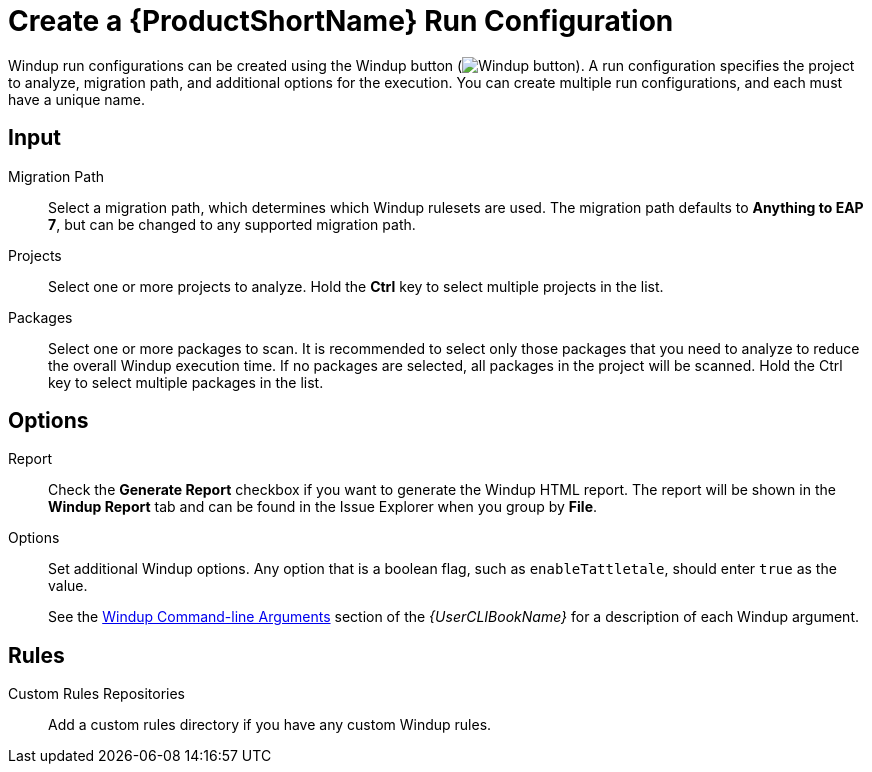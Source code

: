 [[create_run_config]]
= Create a {ProductShortName} Run Configuration

Windup run configurations can be created using the Windup button (image:windup.png[Windup button]). A run configuration specifies the project to analyze, migration path, and additional options for the execution. You can create multiple run configurations, and each must have a unique name.

[discrete]
== Input

Migration Path::
Select a migration path, which determines which Windup rulesets are used. The migration path defaults to *Anything to EAP 7*, but can be changed to any supported migration path.

Projects::
Select one or more projects to analyze. Hold the *Ctrl* key to select multiple projects in the list.

Packages::
Select one or more packages to scan. It is recommended to select only those packages that you need to analyze to reduce the overall Windup execution time. If no packages are selected, all packages in the project will be scanned. Hold the Ctrl key to select multiple packages in the list.

[discrete]
== Options

Report::
Check the *Generate Report* checkbox if you want to generate the Windup HTML report. The report will be shown in the *Windup Report* tab and can be found in the Issue Explorer when you group by *File*.

Options::
Set additional Windup options. Any option that is a boolean flag, such as `enableTattletale`, should enter `true` as the value.
+
See the link:{ProductDocUserGuideURL}#command_line_arguments[Windup Command-line Arguments] section of the _{UserCLIBookName}_ for a description of each Windup argument.

[discrete]
== Rules

Custom Rules Repositories::
Add a custom rules directory if you have any custom Windup rules.
